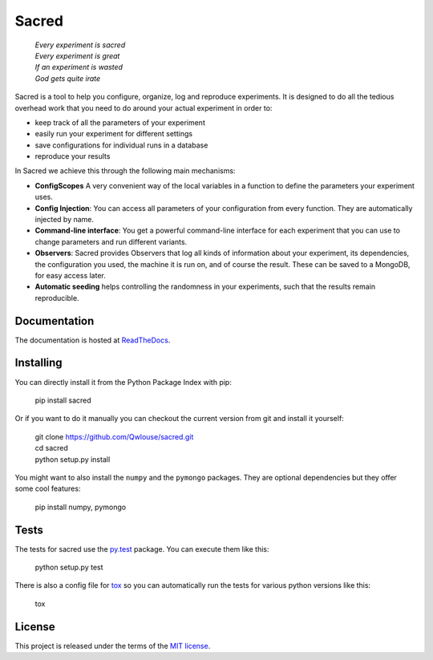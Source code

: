 Sacred
======

    | *Every experiment is sacred*
    | *Every experiment is great*
    | *If an experiment is wasted*
    | *God gets quite irate*

.. image:: http://img.shields.io/pypi/v/sacred.png
    :target: https://pypi.python.org/pypi/sacred
    :alt: Current PyPi Version

.. image:: http://img.shields.io/badge/license-MIT-blue.png
    :target: http://choosealicense.com/licenses/mit/
    :alt: MIT licensed

.. image:: https://readthedocs.org/projects/sacred/badge/?version=latest&style=flat
    :target: http://sacred.readthedocs.org/
    :alt: ReadTheDocs

.. image:: https://travis-ci.org/Qwlouse/sacred.svg
    :target: https://travis-ci.org/Qwlouse/sacred
    :alt: Travis-CI Status

.. image:: https://coveralls.io/repos/Qwlouse/sacred/badge.svg
    :target: https://coveralls.io/r/Qwlouse/sacred
    :alt: Coverage Report

.. image:: https://scrutinizer-ci.com/g/Qwlouse/sacred/badges/quality-score.png?b=master
    :target: https://scrutinizer-ci.com/g/Qwlouse/sacred/
    :alt: Code Scrutinizer Quality

.. image:: https://pypip.in/wheel/sacred/badge.svg?style=flat
    :target: https://pypi.python.org/pypi/sacred/
    :alt: Wheel Status


Sacred is a tool to help you configure, organize, log and reproduce experiments.
It is designed to do all the tedious overhead work that you need to do around
your actual experiment in order to:

- keep track of all the parameters of your experiment
- easily run your experiment for different settings
- save configurations for individual runs in a database
- reproduce your results

In Sacred we achieve this through the following main mechanisms:

-  **ConfigScopes** A very convenient way of the local variables in a function
   to define the parameters your experiment uses.
-  **Config Injection**: You can access all parameters of your configuration
   from every function. They are automatically injected by name.
-  **Command-line interface**: You get a powerful command-line interface for each
   experiment that you can use to change parameters and run different variants.
-  **Observers**: Sacred provides Observers that log all kinds of information
   about your experiment, its dependencies, the configuration you used,
   the machine it is run on, and of course the result. These can be saved
   to a MongoDB, for easy access later.
-  **Automatic seeding** helps controlling the randomness in your experiments,
   such that the results remain reproducible.


Documentation
-------------
The documentation is hosted at `ReadTheDocs <http://sacred.readthedocs.org/>`_.

Installing
----------
You can directly install it from the Python Package Index with pip:

    pip install sacred

Or if you want to do it manually you can checkout the current version from git
and install it yourself:

   | git clone https://github.com/Qwlouse/sacred.git
   | cd sacred
   | python setup.py install

You might want to also install the ``numpy`` and the ``pymongo`` packages. They are
optional dependencies but they offer some cool features:

    pip install numpy, pymongo

Tests
-----
The tests for sacred use the `py.test <http://pytest.org/latest/>`_ package.
You can execute them like this:

    python setup.py test

There is also a config file for `tox <https://testrun.org/tox/latest/>`_ so you
can automatically run the tests for various python versions like this:

    tox


License
-------
This project is released under the terms of the `MIT license <http://opensource.org/licenses/MIT>`_.
